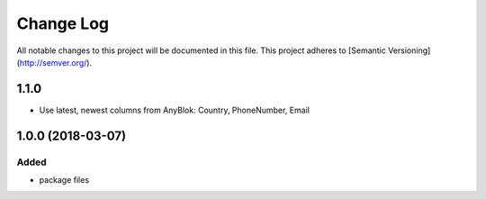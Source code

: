 ==========
Change Log
==========

All notable changes to this project will be documented in this file.
This project adheres to [Semantic Versioning](http://semver.org/).

1.1.0
=====

* Use latest, newest columns from AnyBlok: Country, PhoneNumber, Email

1.0.0 (2018-03-07)
==================

Added
-----

* package files

